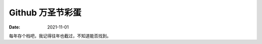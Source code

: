 =================
Github 万圣节彩蛋
=================

:date: 2021-11-01

每年存个档吧，我记得往年也截过，不知道能否找到。

.. grid:: 1 1 1 1
   :gutter: 1

   .. grid-item-card:: 2021
      :img-bottom: /_images/github-halloween-2021.png

   .. grid-item-card:: 2016
      :img-bottom: /_images/github-2016.png
